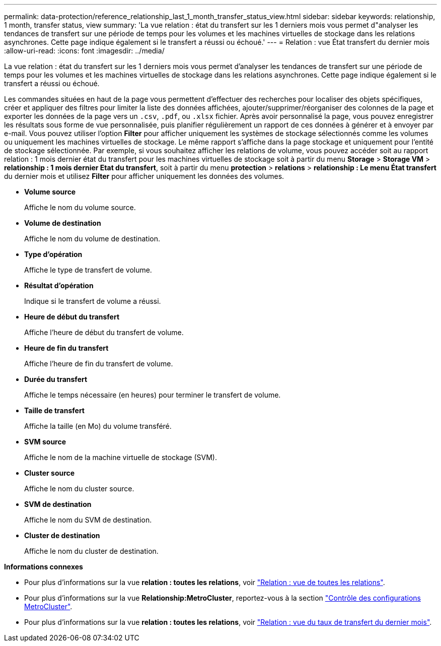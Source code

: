 ---
permalink: data-protection/reference_relationship_last_1_month_transfer_status_view.html 
sidebar: sidebar 
keywords: relationship, 1 month, transfer status, view 
summary: 'La vue relation : état du transfert sur les 1 derniers mois vous permet d"analyser les tendances de transfert sur une période de temps pour les volumes et les machines virtuelles de stockage dans les relations asynchrones. Cette page indique également si le transfert a réussi ou échoué.' 
---
= Relation : vue État transfert du dernier mois
:allow-uri-read: 
:icons: font
:imagesdir: ../media/


[role="lead"]
La vue relation : état du transfert sur les 1 derniers mois vous permet d'analyser les tendances de transfert sur une période de temps pour les volumes et les machines virtuelles de stockage dans les relations asynchrones. Cette page indique également si le transfert a réussi ou échoué.

Les commandes situées en haut de la page vous permettent d'effectuer des recherches pour localiser des objets spécifiques, créer et appliquer des filtres pour limiter la liste des données affichées, ajouter/supprimer/réorganiser des colonnes de la page et exporter les données de la page vers un `.csv`, `.pdf`, ou `.xlsx` fichier. Après avoir personnalisé la page, vous pouvez enregistrer les résultats sous forme de vue personnalisée, puis planifier régulièrement un rapport de ces données à générer et à envoyer par e-mail. Vous pouvez utiliser l'option *Filter* pour afficher uniquement les systèmes de stockage sélectionnés comme les volumes ou uniquement les machines virtuelles de stockage. Le même rapport s'affiche dans la page stockage et uniquement pour l'entité de stockage sélectionnée. Par exemple, si vous souhaitez afficher les relations de volume, vous pouvez accéder soit au rapport relation : 1 mois dernier état du transfert pour les machines virtuelles de stockage soit à partir du menu *Storage* > *Storage VM* > *relationship : 1 mois dernier Etat du transfert*, soit à partir du menu *protection* > *relations* > *relationship : Le menu État transfert* du dernier mois et utilisez *Filter* pour afficher uniquement les données des volumes.

* *Volume source*
+
Affiche le nom du volume source.

* *Volume de destination*
+
Affiche le nom du volume de destination.

* *Type d'opération*
+
Affiche le type de transfert de volume.

* *Résultat d'opération*
+
Indique si le transfert de volume a réussi.

* *Heure de début du transfert*
+
Affiche l'heure de début du transfert de volume.

* *Heure de fin du transfert*
+
Affiche l'heure de fin du transfert de volume.

* *Durée du transfert*
+
Affiche le temps nécessaire (en heures) pour terminer le transfert de volume.

* *Taille de transfert*
+
Affiche la taille (en Mo) du volume transféré.

* *SVM source*
+
Affiche le nom de la machine virtuelle de stockage (SVM).

* *Cluster source*
+
Affiche le nom du cluster source.

* *SVM de destination*
+
Affiche le nom du SVM de destination.

* *Cluster de destination*
+
Affiche le nom du cluster de destination.



*Informations connexes*

* Pour plus d'informations sur la vue *relation : toutes les relations*, voir link:../data-protection/reference_relationship_all_relationships_view.html["Relation : vue de toutes les relations"].
* Pour plus d'informations sur la vue *Relationship:MetroCluster*, reportez-vous à la section link:../storage-mgmt/task_monitor_metrocluster_configurations.html["Contrôle des configurations MetroCluster"].
* Pour plus d'informations sur la vue *relation : toutes les relations*, voir link:../data-protection/reference_relationship_last_1_month_transfer_rate_view.html["Relation : vue du taux de transfert du dernier mois"].

